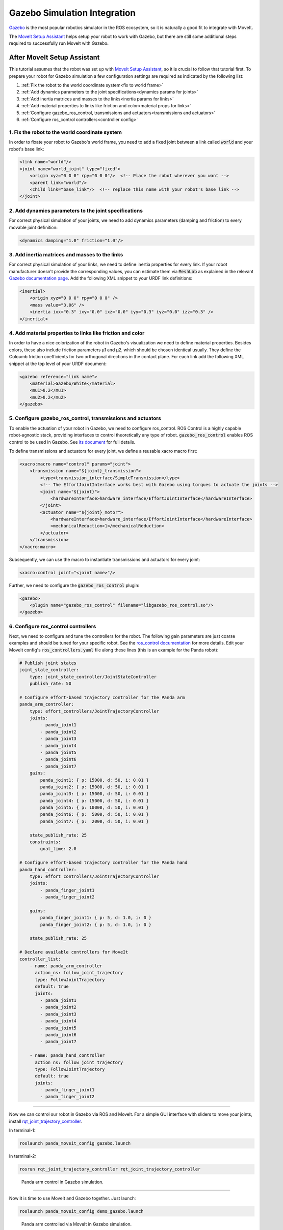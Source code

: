 Gazebo Simulation Integration
=============================

`Gazebo <http://classic.gazebosim.org/>`_ is the most popular robotics simulator in the ROS ecosystem, so it is naturally a good fit to integrate with MoveIt.

The `MoveIt Setup Assistant <../setup_assistant/setup_assistant_tutorial.html>`_ helps setup your robot to work with Gazebo, but there are still some additional steps required to successfully run MoveIt with Gazebo.

----------------------------
After MoveIt Setup Assistant
----------------------------
This tutorial assumes that the robot was set up with `MoveIt Setup Assistant <../setup_assistant/setup_assistant_tutorial.html>`_,
so it is crucial to follow that tutorial first. To prepare your robot for Gazebo simulation a few configuration settings are required as indicated by the following list:

1. :ref:`Fix the robot to the world coordinate system<fix to world frame>`
2. :ref:`Add dynamics parameters to the joint specifications<dynamics params for joints>`
3. :ref:`Add inertia matrices and masses to the links<inertia params for links>`
4. :ref:`Add material properties to links like friction and color<material props for links>`
5. :ref:`Configure gazebo_ros_control, transmissions and actuators<transmissions and actuators>`
6. :ref:`Configure ros_control controllers<controller config>`


.. _fix to world frame:

1. Fix the robot to the world coordinate system
-----------------------------------------------
In order to fixate your robot to Gazebo's world frame, you need to add a fixed joint between a link called :code:`world` and your robot's base link:

.. code-block:: xml

    <link name="world"/>
    <joint name="world_joint" type="fixed">
        <origin xyz="0 0 0" rpy="0 0 0"/>  <!-- Place the robot wherever you want -->
        <parent link="world"/>
        <child link="base_link"/>  <!-- replace this name with your robot's base link -->
    </joint>

.. _dynamics params for joints:

2. Add dynamics parameters to the joint specifications
------------------------------------------------------
For correct physical simulation of your joints, we need to add dynamics parameters (damping and friction) to every movable joint definition:

.. code-block:: xml

    <dynamics damping="1.0" friction="1.0"/>

.. _inertia params for links:

3. Add inertia matrices and masses to the links
-----------------------------------------------
For correct physical simulation of your links, we need to define inertia properties for every link.
If your robot manufacturer doesn't provide the corresponding values, you can estimate them via :code:`MeshLab` as explained in the relevant `Gazebo documentation page <https://classic.gazebosim.org/tutorials?tut=inertia&cat=build_robot>`_.
Add the following XML snippet to your URDF link definitions:

.. code-block:: xml

    <inertial>
        <origin xyz="0 0 0" rpy="0 0 0" />
        <mass value="3.06" />
        <inertia ixx="0.3" ixy="0.0" ixz="0.0" iyy="0.3" iyz="0.0" izz="0.3" />
    </inertial>

.. _material props for links:

4. Add material properties to links like friction and color
-----------------------------------------------------------
In order to have a nice colorization of the robot in Gazebo's visualization we need to define material properties.
Besides colors, these also include friction parameters µ1 and µ2, which should be chosen identical usually.
They define the Coloumb friction coefficients for two orthogonal directions in the contact plane.
For each link add the following XML snippet at the top level of your URDF document:

.. code-block:: xml

    <gazebo reference="link name">
        <material>Gazebo/White</material>
        <mu1>0.2</mu1>
        <mu2>0.2</mu2>
    </gazebo>

.. _transmissions and actuators:

5. Configure gazebo_ros_control, transmissions and actuators
------------------------------------------------------------

To enable the actuation of your robot in Gazebo, we need to configure ros_control.
ROS Control is a highly capable robot-agnostic stack, providing interfaces to control theoretically any type of robot. :code:`gazebo_ros_control` enables ROS control to be used in Gazebo.
See `its document <https://classic.gazebosim.org/tutorials?tut=ros_control>`_ for full details.

To define transmissions and actuators for every joint, we define a reusable xacro macro first:

.. code-block:: xml

    <xacro:macro name="control" params="joint">
        <transmission name="${joint}_transmission">
            <type>transmission_interface/SimpleTransmission</type>
            <!-- The EffortJointInterface works best with Gazebo using torques to actuate the joints -->
            <joint name="${joint}">
                <hardwareInterface>hardware_interface/EffortJointInterface</hardwareInterface>
            </joint>
            <actuator name="${joint}_motor">
                <hardwareInterface>hardware_interface/EffortJointInterface</hardwareInterface>
                <mechanicalReduction>1</mechanicalReduction>
            </actuator>
        </transmission>
    </xacro:macro>

Subsequently, we can use the macro to instantiate transmissions and actuators for every joint:

.. code-block:: xml

    <xacro:control joint="<joint name>"/>

Further, we need to configure the :code:`gazebo_ros_control` plugin:

.. code-block:: xml

    <gazebo>
        <plugin name="gazebo_ros_control" filename="libgazebo_ros_control.so"/>
    </gazebo>

.. _controller config:

6. Configure ros_control controllers
------------------------------------

Next, we need to configure and tune the controllers for the robot. The following gain parameters are just coarse examples and should be tuned for your specific robot. See the `ros_control documentation <https://wiki.ros.org/ros_control#Controllers>`_ for more details. Edit your MoveIt config's :code:`ros_controllers.yaml` file along these lines (this is an example for the Panda robot):

.. code-block:: yaml

    # Publish joint states
    joint_state_controller:
        type: joint_state_controller/JointStateController
        publish_rate: 50

    # Configure effort-based trajectory controller for the Panda arm
    panda_arm_controller:
        type: effort_controllers/JointTrajectoryController
        joints:
            - panda_joint1
            - panda_joint2
            - panda_joint3
            - panda_joint4
            - panda_joint5
            - panda_joint6
            - panda_joint7
        gains:
            panda_joint1: { p: 15000, d: 50, i: 0.01 }
            panda_joint2: { p: 15000, d: 50, i: 0.01 }
            panda_joint3: { p: 15000, d: 50, i: 0.01 }
            panda_joint4: { p: 15000, d: 50, i: 0.01 }
            panda_joint5: { p: 10000, d: 50, i: 0.01 }
            panda_joint6: { p:  5000, d: 50, i: 0.01 }
            panda_joint7: { p:  2000, d: 50, i: 0.01 }

        state_publish_rate: 25
        constraints:
            goal_time: 2.0

    # Configure effort-based trajectory controller for the Panda hand
    panda_hand_controller:
        type: effort_controllers/JointTrajectoryController
        joints:
            - panda_finger_joint1
            - panda_finger_joint2

        gains:
            panda_finger_joint1: { p: 5, d: 1.0, i: 0 }
            panda_finger_joint2: { p: 5, d: 1.0, i: 0 }

        state_publish_rate: 25

    # Declare available controllers for MoveIt
    controller_list:
        - name: panda_arm_controller
          action_ns: follow_joint_trajectory
          type: FollowJointTrajectory
          default: true
          joints:
            - panda_joint1
            - panda_joint2
            - panda_joint3
            - panda_joint4
            - panda_joint5
            - panda_joint6
            - panda_joint7

        - name: panda_hand_controller
          action_ns: follow_joint_trajectory
          type: FollowJointTrajectory
          default: true
          joints:
            - panda_finger_joint1
            - panda_finger_joint2


-------------------------------

Now we can control our robot in Gazebo via ROS and MoveIt.
For a simple GUI interface with sliders to move your joints, install `rqt_joint_trajectory_controller <http://wiki.ros.org/rqt_joint_trajectory_controller>`_.

In terminal-1:

.. code-block:: xml

    roslaunch panda_moveit_config gazebo.launch

In terminal-2:

.. code-block:: xml

    rosrun rqt_joint_trajectory_controller rqt_joint_trajectory_controller


.. figure:: pure-gazebo.gif
   :width: 700px

   Panda arm control in Gazebo simulation.

-------------------------------

Now it is time to use MoveIt and Gazebo together. Just launch:

.. code-block:: xml

    roslaunch panda_moveit_config demo_gazebo.launch

.. figure:: moveit-gazebo.gif
   :width: 700px

   Panda arm controlled via MoveIt in Gazebo simulation.
